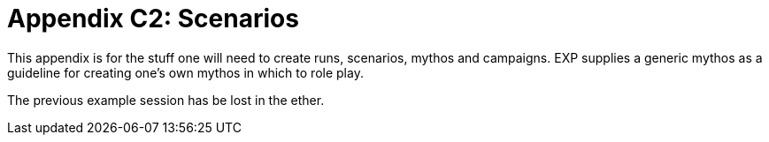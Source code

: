 = Appendix C2: Scenarios

This appendix is for the stuff one will need to create runs, scenarios, mythos and campaigns.
EXP supplies a generic mythos as a guideline for creating one's own mythos in which to role play.

The previous example session has be lost in the ether.